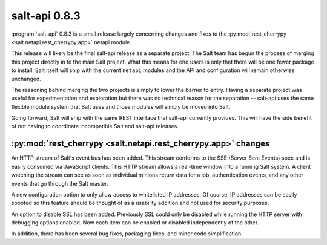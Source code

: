 ==============
salt-api 0.8.3
==============

:program:`salt-api` 0.8.3 is a small release largely concerning changes and
fixes to the :py:mod:`rest_cherrypy <salt.netapi.rest_cherrypy.app>` netapi
module.

This release will likely be the final salt-api release as a separate project.
The Salt team has begun the process of merging this project directly in to the
main Salt project. What this means for end users is only that there will be one
fewer package to install. Salt itself will ship with the current ``netapi``
modules and the API and configuration will remain otherwise unchanged.

The reasoning behind merging the two projects is simply to lower the barrier to
entry. Having a separate project was useful for experimentation and exploration
but there was no technical reason for the separation -- salt-api uses the same
flexible module system that Salt uses and those modules will simply be moved
into Salt.

Going forward, Salt will ship with the same REST interface that salt-api
currently provides. This will have the side benefit of not having to coordinate
incompatible Salt and salt-api releases.

:py:mod:`rest_cherrypy <salt.netapi.rest_cherrypy.app>` changes
==================================================================

An HTTP stream of Salt's event bus has been added. This stream conforms to the
SSE (Server Sent Events) spec and is easily consumed via JavaScript clients.
This HTTP stream allows a real-time window into a running Salt system. A client
watching the stream can see as soon as individual minions return data for a
job, authentication events, and any other events that go through the Salt
master.

A new configuration option to only allow access to whitelisted IP addresses. Of
course, IP addresses can be easily spoofed so this feature should be thought of
as a usability addition and not used for security purposes.

An option to disable SSL has been added. Previously SSL could only be disabled
while running the HTTP server with debugging options enabled. Now each item can
be enabled or disabled independently of the other.

In addition, there has been several bug fixes, packaging fixes, and minor code
simplification.
